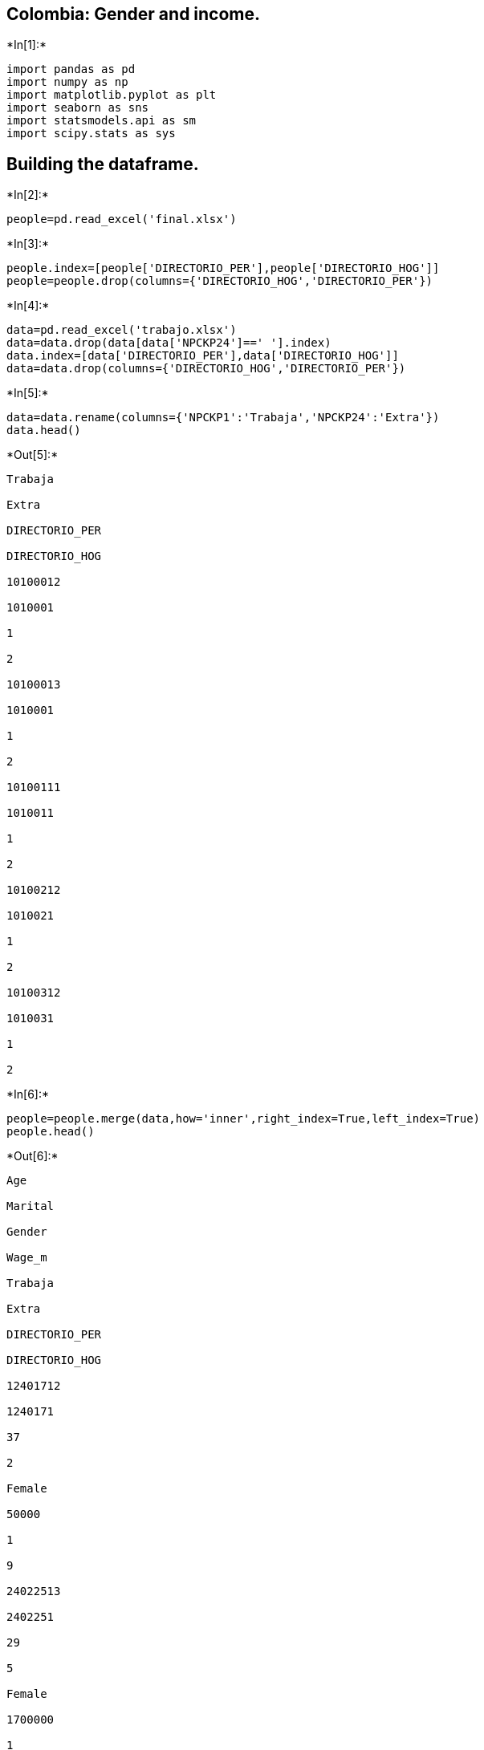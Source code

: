 == Colombia: Gender and income.


+*In[1]:*+
[source, ipython3]
----
import pandas as pd
import numpy as np
import matplotlib.pyplot as plt
import seaborn as sns
import statsmodels.api as sm
import scipy.stats as sys
----

== Building the dataframe.


+*In[2]:*+
[source, ipython3]
----
people=pd.read_excel('final.xlsx')
----


+*In[3]:*+
[source, ipython3]
----
people.index=[people['DIRECTORIO_PER'],people['DIRECTORIO_HOG']]
people=people.drop(columns={'DIRECTORIO_HOG','DIRECTORIO_PER'})
----


+*In[4]:*+
[source, ipython3]
----
data=pd.read_excel('trabajo.xlsx')
data=data.drop(data[data['NPCKP24']==' '].index)
data.index=[data['DIRECTORIO_PER'],data['DIRECTORIO_HOG']]
data=data.drop(columns={'DIRECTORIO_HOG','DIRECTORIO_PER'})

----


+*In[5]:*+
[source, ipython3]
----
data=data.rename(columns={'NPCKP1':'Trabaja','NPCKP24':'Extra'})
data.head()
----


+*Out[5]:*+
----
Trabaja

Extra

DIRECTORIO_PER

DIRECTORIO_HOG

10100012

1010001

1

2

10100013

1010001

1

2

10100111

1010011

1

2

10100212

1010021

1

2

10100312

1010031

1

2
----


+*In[6]:*+
[source, ipython3]
----
people=people.merge(data,how='inner',right_index=True,left_index=True)
people.head()
----


+*Out[6]:*+
----
Age

Marital

Gender

Wage_m

Trabaja

Extra

DIRECTORIO_PER

DIRECTORIO_HOG

12401712

1240171

37

2

Female

50000

1

9

24022513

2402251

29

5

Female

1700000

1

2

28212411

2821241

38

2

Male

950000

1

2

11220211

1122021

53

5

Female

5600000

1

2

14438915

1443891

22

5

Female

700000

1

2
----


+*In[7]:*+
[source, ipython3]
----
people=people.drop(people[people['Extra']==9].index)
people['Extra']=people.Extra.replace({2:0})
----


+*In[8]:*+
[source, ipython3]
----
people=people.drop(people[people['Gender']=='Intersex'].index)
----


+*In[13]:*+
[source, ipython3]
----
people.Gender=people.Gender.replace({'Female':1,'Male':0})
----


+*In[17]:*+
[source, ipython3]
----
people['Gender']=pd.Categorical(people['Gender'],categories=[0,1])

----


+*In[19]:*+
[source, ipython3]
----
people['Wage_m']=people['Wage_m'].replace({' ': np.NaN})
----


+*In[20]:*+
[source, ipython3]
----
people=people.dropna()
----


+*In[21]:*+
[source, ipython3]
----
people.head()
----


+*Out[21]:*+
----
Age

Marital

Gender

Wage_m

Trabaja

Extra

DIRECTORIO_PER

DIRECTORIO_HOG

24022513

2402251

29

5

1

1700000

1

0

28212411

2821241

38

2

0

950000

1

0

11220211

1122021

53

5

1

5600000

1

0

14438915

1443891

22

5

1

700000

1

0

10339711

1033971

48

6

1

735800

4

1
----


+*In[34]:*+
[source, ipython3]
----
ocup={1:'Working', 2: 'Looking for job', 3:
'Studying', 4 :'Housewives', 5:
'Incapacitado(a) permanente para trabajar', 6: 'Other activity'}
----


+*In[10]:*+
[source, ipython3]
----
plt.figure(figsize=(10,6))
sns.set_style('darkgrid')
sns.distplot(people.Wage_m)
plt.axvline(np.mean(people.Wage_m),linestyle ='--',color='red')
plt.title('Distribution of monthly wages\nIn Colombian pesos, 2017')
plt.xlabel('Wage\n(Mean: '+ str(1593472)+' pesos)')
plt.savefig('wage.png')
----


+*Out[10]:*+
----
![png](output_16_0.png)
----

== Gender and income, F test.


+*In[22]:*+
[source, ipython3]
----
modelo1=sm.OLS.from_formula('Wage_m~Gender',data=people).fit()
modelo1.summary()
----


+*Out[22]:*+
----
.OLS Regression Results
[cols=",,,",]
|===
|Dep. Variable: |Wage_m |R-squared: |0.002
|Model: |OLS |Adj. R-squared: |0.002
|Method: |Least Squares |F-statistic: |210.6
|Date: |Wed, 16 Sep 2020 |Prob (F-statistic): |1.17e-47
|Time: |23:29:12 |Log-Likelihood: |-1.4805e+06
|No. Observations: |92785 |AIC: |2.961e+06
|Df Residuals: |92783 |BIC: |2.961e+06
|Df Model: |1 | |
|Covariance Type: |nonrobust | |
|===

[cols=",,,,,,",]
|===
| |coef |std err |t |P>|t| |[0.025 |0.975]
|Intercept |1.689e+06 |9424.661 |179.169 |0.000 |1.67e+06 |1.71e+06
|Gender[T.1] |-1.963e+05 |1.35e+04 |-14.510 |0.000 |-2.23e+05 |-1.7e+05
|===

[cols=",,,",]
|===
|Omnibus: |95612.088 |Durbin-Watson: |2.000
|Prob(Omnibus): |0.000 |Jarque-Bera (JB): |7099171.486
|Skew: |5.142 |Prob(JB): |0.00
|Kurtosis: |44.600 |Cond. No. |2.59
|===

 +
 +
Warnings: +
[1] Standard Errors assume that the covariance matrix of the errors is
correctly specified.
----

In this part, the hypothesis tests developed under the ANOVA analysis of
variance, can say that there is evidence that in Colombia women and men
there is a great difference in relation to the salary that each one
earns from their jobs, but it can be said that it is in all activities,
such as at work or when studying and working at the same time?


+*In[33]:*+
[source, ipython3]
----
tabla=people.groupby('Gender').agg({'Wage_m': np.mean})
tabla.index=['Male','Female']

tabla
----


+*Out[33]:*+
----
[cols=",",options="header",]
|===
| |Wage_m
|Male |1.688612e+06
|Female |1.492351e+06
|===
----

The difference between the average salary of men and women is two
hundred thousand Colombian pesos, although the difference between men is
not great if they earn more than women, and it is the difference that
the test of the regression shows.

== By occupation

* Working
* Looking for job
* Studying
* Housewives
* Other activity


+*In[36]:*+
[source, ipython3]
----
tab=pd.crosstab(people.Gender,people.Trabaja)
sumtab=tab.sum(axis=0)
tab1=tab/sumtab
tab1=tab1.rename(columns=ocup)
tab1.index=['Male','Female']
tab1
----


+*Out[36]:*+
----
[cols=",,,,,",options="header",]
|===
|Trabaja |Working |Looking for job |Studying |Housewives |Other activity
|Male |0.519757 |0.542857 |0.496395 |0.148054 |0.420048
|Female |0.480243 |0.457143 |0.503605 |0.851946 |0.579952
|===
----

Many of the occupations related to the maintenance of the home for men
are more than half, while the housework for women has a large share.

*Working*


+*In[41]:*+
[source, ipython3]
----
muestra1=people[people['Trabaja']==1]
----


+*In[42]:*+
[source, ipython3]
----
modelo2=sm.OLS.from_formula('Wage_m~Gender',data=muestra1).fit()
modelo2.summary()
----


+*Out[42]:*+
----
.OLS Regression Results
[cols=",,,",]
|===
|Dep. Variable: |Wage_m |R-squared: |0.002
|Model: |OLS |Adj. R-squared: |0.002
|Method: |Least Squares |F-statistic: |163.7
|Date: |Thu, 17 Sep 2020 |Prob (F-statistic): |1.87e-37
|Time: |00:07:01 |Log-Likelihood: |-1.4318e+06
|No. Observations: |89688 |AIC: |2.864e+06
|Df Residuals: |89686 |BIC: |2.864e+06
|Df Model: |1 | |
|Covariance Type: |nonrobust | |
|===

[cols=",,,,,,",]
|===
| |coef |std err |t |P>|t| |[0.025 |0.975]
|Intercept |1.709e+06 |9606.822 |177.887 |0.000 |1.69e+06 |1.73e+06
|Gender[T.1] |-1.774e+05 |1.39e+04 |-12.796 |0.000 |-2.05e+05 |-1.5e+05
|===

[cols=",,,",]
|===
|Omnibus: |92237.113 |Durbin-Watson: |2.002
|Prob(Omnibus): |0.000 |Jarque-Bera (JB): |6765176.469
|Skew: |5.129 |Prob(JB): |0.00
|Kurtosis: |44.293 |Cond. No. |2.57
|===

 +
 +
Warnings: +
[1] Standard Errors assume that the covariance matrix of the errors is
correctly specified.
----

For people who work, earnings or salary does depend on gender, this is
because with a significance level of 5%, the null hypothesis in which
the mean salary received by women is equal to the mean can be rejected.
of the salary that men receive.

*Looking for job*


+*In[43]:*+
[source, ipython3]
----
muestra2=people[people['Trabaja']==2]
----


+*In[44]:*+
[source, ipython3]
----
modelo3=sm.OLS.from_formula('Wage_m~Gender',data=muestra2).fit()
modelo3.summary()
----


+*Out[44]:*+
----
.OLS Regression Results
[cols=",,,",]
|===
|Dep. Variable: |Wage_m |R-squared: |0.007
|Model: |OLS |Adj. R-squared: |0.005
|Method: |Least Squares |F-statistic: |3.739
|Date: |Thu, 17 Sep 2020 |Prob (F-statistic): |0.0537
|Time: |00:07:25 |Log-Likelihood: |-7607.0
|No. Observations: |525 |AIC: |1.522e+04
|Df Residuals: |523 |BIC: |1.523e+04
|Df Model: |1 | |
|Covariance Type: |nonrobust | |
|===

[cols=",,,,,,",]
|===
| |coef |std err |t |P>|t| |[0.025 |0.975]
|Intercept |4.171e+05 |2.82e+04 |14.805 |0.000 |3.62e+05 |4.72e+05
|Gender[T.1] |-8.058e+04 |4.17e+04 |-1.934 |0.054 |-1.62e+05 |1282.942
|===

[cols=",,,",]
|===
|Omnibus: |564.347 |Durbin-Watson: |2.142
|Prob(Omnibus): |0.000 |Jarque-Bera (JB): |41869.424
|Skew: |4.779 |Prob(JB): |0.00
|Kurtosis: |45.693 |Cond. No. |2.53
|===

 +
 +
Warnings: +
[1] Standard Errors assume that the covariance matrix of the errors is
correctly specified.
----

For people who looking for work, earnings or salary does depend on
gender, this is because with a significance level of 10%, the null
hypothesis in which the mean salary received by women is equal to the
mean can be rejected. of the salary that men receive.

*Studying*


+*In[46]:*+
[source, ipython3]
----
muestra3=people[people['Trabaja']==3]
----


+*In[47]:*+
[source, ipython3]
----
modelo4=sm.OLS.from_formula('Wage_m~Gender',data=muestra3).fit()
modelo4.summary()
----


+*Out[47]:*+
----
.OLS Regression Results
[cols=",,,",]
|===
|Dep. Variable: |Wage_m |R-squared: |0.003
|Model: |OLS |Adj. R-squared: |0.002
|Method: |Least Squares |F-statistic: |2.595
|Date: |Thu, 17 Sep 2020 |Prob (F-statistic): |0.108
|Time: |00:12:41 |Log-Likelihood: |-15062.
|No. Observations: |971 |AIC: |3.013e+04
|Df Residuals: |969 |BIC: |3.014e+04
|Df Model: |1 | |
|Covariance Type: |nonrobust | |
|===

[cols=",,,,,,",]
|===
| |coef |std err |t |P>|t| |[0.025 |0.975]
|Intercept |8.5e+05 |6.02e+04 |14.127 |0.000 |7.32e+05 |9.68e+05
|Gender[T.1] |-1.366e+05 |8.48e+04 |-1.611 |0.108 |-3.03e+05 |2.98e+04
|===

[cols=",,,",]
|===
|Omnibus: |1344.549 |Durbin-Watson: |1.964
|Prob(Omnibus): |0.000 |Jarque-Bera (JB): |283611.728
|Skew: |7.605 |Prob(JB): |0.00
|Kurtosis: |85.332 |Cond. No. |2.63
|===

 +
 +
Warnings: +
[1] Standard Errors assume that the covariance matrix of the errors is
correctly specified.
----

For people who study, earnings or salary does not depend on gender, this
is because with a significance level of 5%, the null hypothesis in which
the mean salary received by women is equal to the null hypothesis cannot
be rejected. average salary received by men.

*Housewives*


+*In[48]:*+
[source, ipython3]
----
muestra4=people[people['Trabaja']==4]
----


+*In[49]:*+
[source, ipython3]
----
modelo5=sm.OLS.from_formula('Wage_m~Gender',data=muestra4).fit()
modelo5.summary()
----


+*Out[49]:*+
----
.OLS Regression Results
[cols=",,,",]
|===
|Dep. Variable: |Wage_m |R-squared: |0.018
|Model: |OLS |Adj. R-squared: |0.017
|Method: |Least Squares |F-statistic: |21.17
|Date: |Thu, 17 Sep 2020 |Prob (F-statistic): |4.65e-06
|Time: |00:20:12 |Log-Likelihood: |-17959.
|No. Observations: |1182 |AIC: |3.592e+04
|Df Residuals: |1180 |BIC: |3.593e+04
|Df Model: |1 | |
|Covariance Type: |nonrobust | |
|===

[cols=",,,,,,",]
|===
| |coef |std err |t |P>|t| |[0.025 |0.975]
|Intercept |8.086e+05 |7.26e+04 |11.135 |0.000 |6.66e+05 |9.51e+05
|Gender[T.1] |-3.62e+05 |7.87e+04 |-4.601 |0.000 |-5.16e+05 |-2.08e+05
|===

[cols=",,,",]
|===
|Omnibus: |1606.925 |Durbin-Watson: |2.076
|Prob(Omnibus): |0.000 |Jarque-Bera (JB): |295092.537
|Skew: |7.520 |Prob(JB): |0.00
|Kurtosis: |78.931 |Cond. No. |5.02
|===

 +
 +
Warnings: +
[1] Standard Errors assume that the covariance matrix of the errors is
correctly specified.
----

For people who are housewives, earnings or salary depends on gender,
this is because with a significance level of 5%, the null hypothesis in
which the mean salary received by women is equal to the average salary
received by men.

*Other activity*


+*In[50]:*+
[source, ipython3]
----
muestra5=people[people['Trabaja']==6]
----


+*In[51]:*+
[source, ipython3]
----
modelo6=sm.OLS.from_formula('Wage_m~Gender',data=muestra5).fit()
modelo6.summary()
----


+*Out[51]:*+
----
.OLS Regression Results
[cols=",,,",]
|===
|Dep. Variable: |Wage_m |R-squared: |0.000
|Model: |OLS |Adj. R-squared: |-0.002
|Method: |Least Squares |F-statistic: |0.05607
|Date: |Thu, 17 Sep 2020 |Prob (F-statistic): |0.813
|Time: |00:22:06 |Log-Likelihood: |-6699.9
|No. Observations: |419 |AIC: |1.340e+04
|Df Residuals: |417 |BIC: |1.341e+04
|Df Model: |1 | |
|Covariance Type: |nonrobust | |
|===

[cols=",,,,,,",]
|===
| |coef |std err |t |P>|t| |[0.025 |0.975]
|Intercept |1.537e+06 |1.61e+05 |9.552 |0.000 |1.22e+06 |1.85e+06
|Gender[T.1] |5.002e+04 |2.11e+05 |0.237 |0.813 |-3.65e+05 |4.65e+05
|===

[cols=",,,",]
|===
|Omnibus: |337.899 |Durbin-Watson: |1.870
|Prob(Omnibus): |0.000 |Jarque-Bera (JB): |5663.478
|Skew: |3.424 |Prob(JB): |0.00
|Kurtosis: |19.658 |Cond. No. |2.85
|===

 +
 +
Warnings: +
[1] Standard Errors assume that the covariance matrix of the errors is
correctly specified.
----

For people who perform other activities, earnings or salary does not
depend on gender, this is because with a significance level of 5%, the
null hypothesis in which the mean salary received by women is the same
cannot be rejected to the average salary that men receive.

== Conclution

When looking at the effect of gender on income, it can be concluded that
there are differences between men and women. On the other hand, when we
look at these effects by economic activity that the person performs home
chores or housewives, they show the dispersion between the salaries of
women compared to men. When looking at work or looking for one, this
difference of being a man or a woman is also visible. But when we look
at the people who study or who carry out other economic activity, there
are no differences between men and women in terms of salary.


+*In[ ]:*+
[source, ipython3]
----

----
